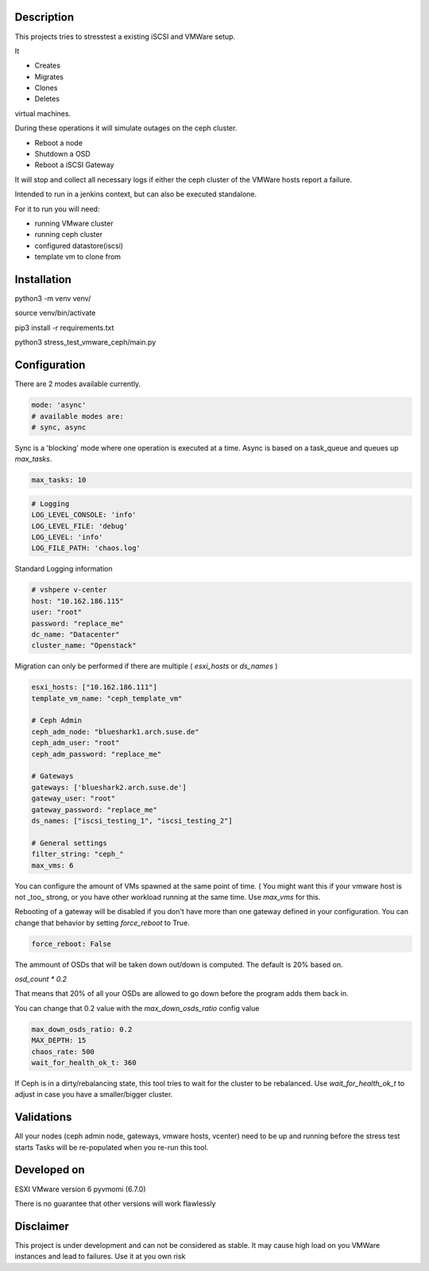 

*****************
Description
*****************

This projects tries to stresstest a existing iSCSI and VMWare setup.

It

- Creates
- Migrates
- Clones
- Deletes

virtual machines.

During these operations it will simulate outages on the ceph cluster.

- Reboot a node
- Shutdown a OSD
- Reboot a iSCSI Gateway

It will stop and collect all necessary logs if either the ceph cluster
of the VMWare hosts report a failure.

Intended to run in a jenkins context, but can also be executed standalone.

For it to run you will need:

- running VMware cluster
- running ceph cluster
- configured datastore(iscsi)
- template vm to clone from


*****************
Installation
*****************

python3 -m venv venv/

source venv/bin/activate

pip3 install -r requirements.txt

python3 stress_test_vmware_ceph/main.py


*****************
Configuration
*****************

There are 2 modes available currently.

.. code-block:: yaml

    mode: 'async' 
    # available modes are:
    # sync, async
    
Sync is a 'blocking' mode where one operation is executed at a time.
Async is based on a task_queue and queues up `max_tasks`.


.. code-block:: yaml

    max_tasks: 10

.. code-block:: yaml

    # Logging
    LOG_LEVEL_CONSOLE: 'info'
    LOG_LEVEL_FILE: 'debug'
    LOG_LEVEL: 'info'
    LOG_FILE_PATH: 'chaos.log'
    
Standard Logging information

.. code-block:: yaml

    # vshpere v-center
    host: "10.162.186.115"
    user: "root"
    password: "replace_me"
    dc_name: "Datacenter"
    cluster_name: "Openstack"
    
Migration can only be performed if there are multiple ( `esxi_hosts` or `ds_names` )

.. code-block:: yaml

    esxi_hosts: ["10.162.186.111"]
    template_vm_name: "ceph_template_vm"

    # Ceph Admin
    ceph_adm_node: "blueshark1.arch.suse.de"
    ceph_adm_user: "root"
    ceph_adm_password: "replace_me"

    # Gateways
    gateways: ['blueshark2.arch.suse.de']
    gateway_user: "root"
    gateway_password: "replace_me"
    ds_names: ["iscsi_testing_1", "iscsi_testing_2"]

    # General settings
    filter_string: "ceph_"
    max_vms: 6
    
You can configure the amount of VMs spawned at the same point of time.
( You might want this if your vmware host is not _too_ strong, or you have other 
workload running at the same time.
Use `max_vms` for this.

   
Rebooting of a gateway will be disabled if you don't have more than one gateway defined in your configuration.
You can change that behavior by setting `force_reboot` to True.

.. code-block:: yaml

    force_reboot: False
The ammount of OSDs that will be taken down out/down is computed. The default is 20% based on.

`osd_count * 0.2`

That means that 20% of all your OSDs are allowed to go down before the program adds them back in.

You can change that 0.2 value with the `max_down_osds_ratio` config value

.. code-block:: yaml

    max_down_osds_ratio: 0.2
    MAX_DEPTH: 15
    chaos_rate: 500
    wait_for_health_ok_t: 360
    
If Ceph is in a dirty/rebalancing state, this tool tries to wait for the cluster to be rebalanced.
Use `wait_for_health_ok_t` to adjust in case you have a smaller/bigger cluster.

****************
Validations
****************


All your nodes (ceph admin node, gateways, vmware hosts, vcenter) need to be up and running before the stress test starts
Tasks will be re-populated when you re-run this tool.


*****************
Developed on
*****************

ESXI VMware version 6
pyvmomi (6.7.0)

There is no guarantee that other versions will work flawlessly

*****************
Disclaimer
*****************

This project is under development and can not be considered as stable.
It may cause high load on you VMWare instances and lead to failures.
Use it at you own risk 

